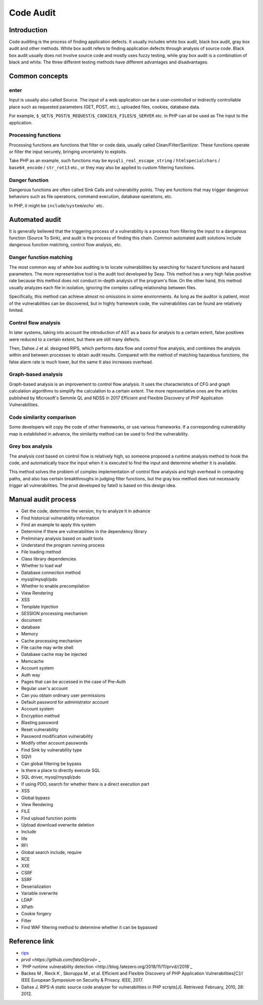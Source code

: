 Code Audit
========================================

Introduction
----------------------------------------
Code auditing is the process of finding application defects. It usually includes white box audit, black box audit, gray box audit and other methods. White box audit refers to finding application defects through analysis of source code. Black box audit usually does not involve source code and mostly uses fuzzy testing, while gray box audit is a combination of black and white. The three different testing methods have different advantages and disadvantages.

Common concepts
----------------------------------------

enter
~~~~~~~~~~~~~~~~~~~~~~~~~~~~~~~~~~~~~~~~
Input is usually also called Source. The input of a web application can be a user-controlled or indirectly controllable place such as requested parameters (GET, POST, etc.), uploaded files, cookies, database data.

For example, ``$_GET``/``$_POST``/``$_REQUEST``/``$_COOKIE``/``$_FILES``/``$_SERVER`` etc. in PHP can all be used as The input to the application.

Processing functions
~~~~~~~~~~~~~~~~~~~~~~~~~~~~~~~~~~~~~~~~
Processing functions are functions that filter or code data, usually called Clean/Filter/Sanitizer. These functions operate or filter the input securely, bringing uncertainty to exploits.

Take PHP as an example, such functions may be ``mysqli_real_escape_string`` / ``htmlspecialchars`` / ``base64_encode`` / ``str_rot13`` etc., or they may also be applied to custom filtering functions.

Danger function
~~~~~~~~~~~~~~~~~~~~~~~~~~~~~~~~~~~~~~~~
Dangerous functions are often called Sink Calls and vulnerability points. They are functions that may trigger dangerous behaviors such as file operations, command execution, database operations, etc.

In PHP, it might be ``include``/``system``/`echo`` etc.

Automated audit
----------------------------------------
It is generally believed that the triggering process of a vulnerability is a process from filtering the input to a dangerous function (Source To Sink), and audit is the process of finding this chain. Common automated audit solutions include dangerous function matching, control flow analysis, etc.

Danger function matching
~~~~~~~~~~~~~~~~~~~~~~~~~~~~~~~~~~~~~~~~
The most common way of white box auditing is to locate vulnerabilities by searching for hazard functions and hazard parameters. The more representative tool is the audit tool developed by Seay. This method has a very high false positive rate because this method does not conduct in-depth analysis of the program's flow. On the other hand, this method usually analyzes each file in isolation, ignoring the complex calling relationship between files.

Specifically, this method can achieve almost no omissions in some environments. As long as the auditor is patient, most of the vulnerabilities can be discovered, but in highly framework code, the vulnerabilities can be found are relatively limited.

Control flow analysis
~~~~~~~~~~~~~~~~~~~~~~~~~~~~~~~~~~~~~~~~
In later systems, taking into account the introduction of AST as a basis for analysis to a certain extent, false positives were reduced to a certain extent, but there are still many defects.

Then, Dahse J et al. designed RIPS, which performs data flow and control flow analysis, and combines the analysis within and between processes to obtain audit results. Compared with the method of matching hazardous functions, the false alarm rate is much lower, but the same It also increases overhead.

Graph-based analysis
~~~~~~~~~~~~~~~~~~~~~~~~~~~~~~~~~~~~~~~~
Graph-based analysis is an improvement to control flow analysis. It uses the characteristics of CFG and graph calculation algorithms to simplify the calculation to a certain extent. The more representative ones are the articles published by Microsoft's Semmle QL and NDSS in 2017 Efficient and Flexible Discovery of PHP Application Vulnerabilities.

Code similarity comparison
~~~~~~~~~~~~~~~~~~~~~~~~~~~~~~~~~~~~~~~~
Some developers will copy the code of other frameworks, or use various frameworks. If a corresponding vulnerability map is established in advance, the similarity method can be used to find the vulnerability.

Grey box analysis
~~~~~~~~~~~~~~~~~~~~~~~~~~~~~~~~~~~~~~~~
The analysis cost based on control flow is relatively high, so someone proposed a runtime analysis method to hook the code, and automatically trace the input when it is executed to find the input and determine whether it is available.

This method solves the problem of complex implementation of control flow analysis and high overhead in computing paths, and also has certain breakthroughs in judging filter functions, but the gray box method does not necessarily trigger all vulnerabilities. The prvd developed by fate0 is based on this design idea.

Manual audit process
----------------------------------------
- Get the code, determine the version, try to analyze it in advance
- Find historical vulnerability information
- Find an example to apply this system
- Determine if there are vulnerabilities in the dependency library
- Preliminary analysis based on audit tools
- Understand the program running process
- File loading method
- Class library dependencies
- Whether to load waf
- Database connection method
- mysql/mysqli/pdo
- Whether to enable precompilation
- View Rendering
- XSS
- Template Injection
- SESSION processing mechanism
- document
- database
- Memory
- Cache processing mechanism
- File cache may write shell
- Database cache may be injected
- Memcache
- Account system
- Auth way
- Pages that can be accessed in the case of Pre-Auth
- Regular user's account
- Can you obtain ordinary user permissions
- Default password for administrator account
- Account system
- Encryption method
- Blasting password
- Reset vulnerability
- Password modification vulnerability
- Modify other account passwords
- Find Sink by vulnerability type
- SQVI
- Can global filtering be bypass
- Is there a place to directly execute SQL
- SQL driver, mysql/mysqli/pdo
- If using PDO, search for whether there is a direct execution part
- XSS
- Global bypass
- View Rendering
- FILE
- Find upload function points
- Upload download overwrite deletion
- Include
- life
- RFI
- Global search include, require
- RCE
- XXE
- CSRF
- SSRF
- Deserialization
- Variable overwrite
- LDAP
- XPath
- Cookie forgery
- Filter
- Find WAF filtering method to determine whether it can be bypassed

Reference link
----------------------------------------
- `rips <https://github.com/ripsscanner/rips>`_
- `prvd <https://github.com/fate0/prvd>` _
- `PHP runtime vulnerability detection <http://blog.fatezero.org/2018/11/11/prvd//2018`_
- Backes M , Rieck K , Skoruppa M , et al. Efficient and Flexible Discovery of PHP Application Vulnerabilities[C]// IEEE European Symposium on Security & Privacy. IEEE, 2017.
- Dahse J. RIPS-A static source code analyser for vulnerabilities in PHP scripts[J]. Retrieved: February, 2010, 28: 2012.
